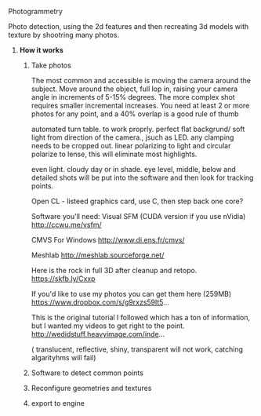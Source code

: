 ***** Photogrammetry

Photo detection, using the 2d features and then recreating 3d models with texture by shootring many photos.
****** *How it works*
******* Take photos
The most common and accessible is moving the camera around the subject.  Move around the object,  full lop in, raising your camera angle in increments of 5-15% degrees.   The more complex shot requires smaller incremental increases.  You need at least 2 or more photos for any point, and a 40% overlap is a good rule of thumb


automated turn table.    to work proprly.  perfect flat backgrund/  soft light from direction of the camera., jsuch as LED.  any clamping needs to be cropped out.  linear polarizing to light and circular polarize to lense, this will eliminate most highlights.

even light.   cloudy day or in shade.   eye level, middle, below and detailed shots will be put into the software and then look for tracking points.    

Open CL - listeed graphics card,  use C, then step back one core?   

Software you'll need:
Visual SFM (CUDA version if you use nVidia)
http://ccwu.me/vsfm/

CMVS For Windows
http://www.di.ens.fr/cmvs/

Meshlab
http://meshlab.sourceforge.net/

Here is the rock in full 3D after cleanup and retopo.
https://skfb.ly/Cxxp

If you'd like to use my photos you can get them here (259MB)
https://www.dropbox.com/s/g9rxzs59lt5...

This is the original tutorial I followed which has a ton of information, but I wanted my videos to get right to the point.
http://wedidstuff.heavyimage.com/inde...
 
( translucent, reflective, shiny, transparent will not work,  catching algarityhms will fail)

******* Software to detect common points
******* Reconfigure geometries and textures
******* export to engine
